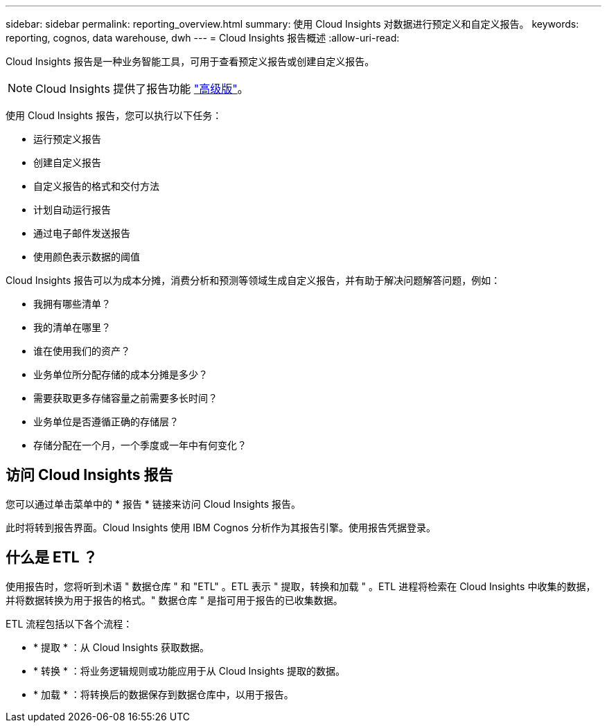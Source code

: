 ---
sidebar: sidebar 
permalink: reporting_overview.html 
summary: 使用 Cloud Insights 对数据进行预定义和自定义报告。 
keywords: reporting, cognos, data warehouse, dwh 
---
= Cloud Insights 报告概述
:allow-uri-read: 


[role="lead"]
Cloud Insights 报告是一种业务智能工具，可用于查看预定义报告或创建自定义报告。


NOTE: Cloud Insights 提供了报告功能 link:concept_subscribing_to_cloud_insights.html["高级版"]。

使用 Cloud Insights 报告，您可以执行以下任务：

* 运行预定义报告
* 创建自定义报告
* 自定义报告的格式和交付方法
* 计划自动运行报告
* 通过电子邮件发送报告
* 使用颜色表示数据的阈值


Cloud Insights 报告可以为成本分摊，消费分析和预测等领域生成自定义报告，并有助于解决问题解答问题，例如：

* 我拥有哪些清单？
* 我的清单在哪里？
* 谁在使用我们的资产？
* 业务单位所分配存储的成本分摊是多少？
* 需要获取更多存储容量之前需要多长时间？
* 业务单位是否遵循正确的存储层？
* 存储分配在一个月，一个季度或一年中有何变化？




== 访问 Cloud Insights 报告

您可以通过单击菜单中的 * 报告 * 链接来访问 Cloud Insights 报告。

此时将转到报告界面。Cloud Insights 使用 IBM Cognos 分析作为其报告引擎。使用报告凭据登录。



== 什么是 ETL ？

使用报告时，您将听到术语 " 数据仓库 " 和 "ETL" 。ETL 表示 " 提取，转换和加载 " 。ETL 进程将检索在 Cloud Insights 中收集的数据，并将数据转换为用于报告的格式。" 数据仓库 " 是指可用于报告的已收集数据。

ETL 流程包括以下各个流程：

* * 提取 * ：从 Cloud Insights 获取数据。
* * 转换 * ：将业务逻辑规则或功能应用于从 Cloud Insights 提取的数据。
* * 加载 * ：将转换后的数据保存到数据仓库中，以用于报告。

